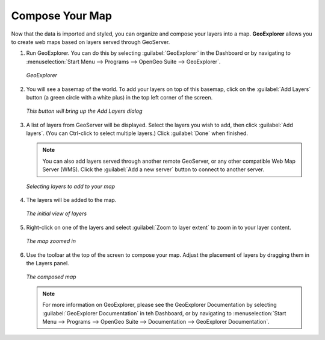 .. _composeyourmap:

Compose Your Map
================

Now that the data is imported and styled, you can organize and compose your layers into a map.  **GeoExplorer** allows you to create web maps based on layers served through GeoServer.

#. Run GeoExplorer.  You can do this by selecting :guilabel:`GeoExplorer` in the Dashboard or by navigating to :menuselection:`Start Menu --> Programs --> OpenGeo Suite --> GeoExplorer`.

   .. figure:: img/geoexplorer.png
      :align: center

      *GeoExplorer*

#. You will see a basemap of the world.  To add your layers on top of this basemap, click on the :guilabel:`Add Layers` button (a green circle with a white plus) in the top left corner of the screen.

   .. figure:: img/addlayersbutton.png
      :align: center

      *This button will bring up the Add Layers dialog*

#. A list of layers from GeoServer will be displayed.  Select the layers you wish to add, then click :guilabel:`Add layers`.  (You can Ctrl-click to select multiple layers.)  Click :guilabel:`Done` when finished.

   .. note:: You can also add layers served through another remote GeoServer, or any other compatible Web Map Server (WMS).  Click the :guilabel:`Add a new server` button to connect to another server.

   .. figure:: img/addlayersdialog.png
      :align: center

      *Selecting layers to add to your map*

#. The layers will be added to the map.  

   .. figure:: img/mapbefore.png
      :align: center

      *The initial view of layers*

#. Right-click on one of the layers and select :guilabel:`Zoom to layer extent` to zoom in to your layer content.

   .. figure:: img/mapzoombefore.png
      :align: center

      *The map zoomed in*


#. Use the toolbar at the top of the screen to compose your map.  Adjust the placement of layers by dragging them in the Layers panel.

   .. figure:: img/mapafter.png
      :align: center

      *The composed map*

   .. note:: For more information on GeoExplorer, please see the GeoExplorer Documentation by selecting :guilabel:`GeoExplorer Documentation` in teh Dashboard, or by navigating to :menuselection:`Start Menu --> Programs --> OpenGeo Suite --> Documentation --> GeoExplorer Documentation`.

